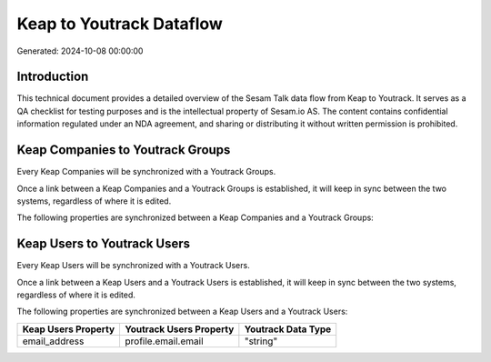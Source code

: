 =========================
Keap to Youtrack Dataflow
=========================

Generated: 2024-10-08 00:00:00

Introduction
------------

This technical document provides a detailed overview of the Sesam Talk data flow from Keap to Youtrack. It serves as a QA checklist for testing purposes and is the intellectual property of Sesam.io AS. The content contains confidential information regulated under an NDA agreement, and sharing or distributing it without written permission is prohibited.

Keap Companies to Youtrack Groups
---------------------------------
Every Keap Companies will be synchronized with a Youtrack Groups.

Once a link between a Keap Companies and a Youtrack Groups is established, it will keep in sync between the two systems, regardless of where it is edited.

The following properties are synchronized between a Keap Companies and a Youtrack Groups:

.. list-table::
   :header-rows: 1

   * - Keap Companies Property
     - Youtrack Groups Property
     - Youtrack Data Type


Keap Users to Youtrack Users
----------------------------
Every Keap Users will be synchronized with a Youtrack Users.

Once a link between a Keap Users and a Youtrack Users is established, it will keep in sync between the two systems, regardless of where it is edited.

The following properties are synchronized between a Keap Users and a Youtrack Users:

.. list-table::
   :header-rows: 1

   * - Keap Users Property
     - Youtrack Users Property
     - Youtrack Data Type
   * - email_address
     - profile.email.email
     - "string"


